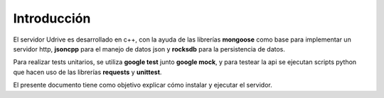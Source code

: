Introducción
============

El servidor Udrive es desarrollado en c++, con la ayuda de las librerías **mongoose** como base para implementar un servidor http, **jsoncpp** para el manejo de datos json y **rocksdb** para la persistencia de datos.

Para realizar tests unitarios, se utiliza **google test** junto **google mock**, y para testear la api se ejecutan scripts python que hacen uso de las librerías **requests** y **unittest**.

El presente documento tiene como objetivo explicar cómo instalar y ejecutar el servidor.
